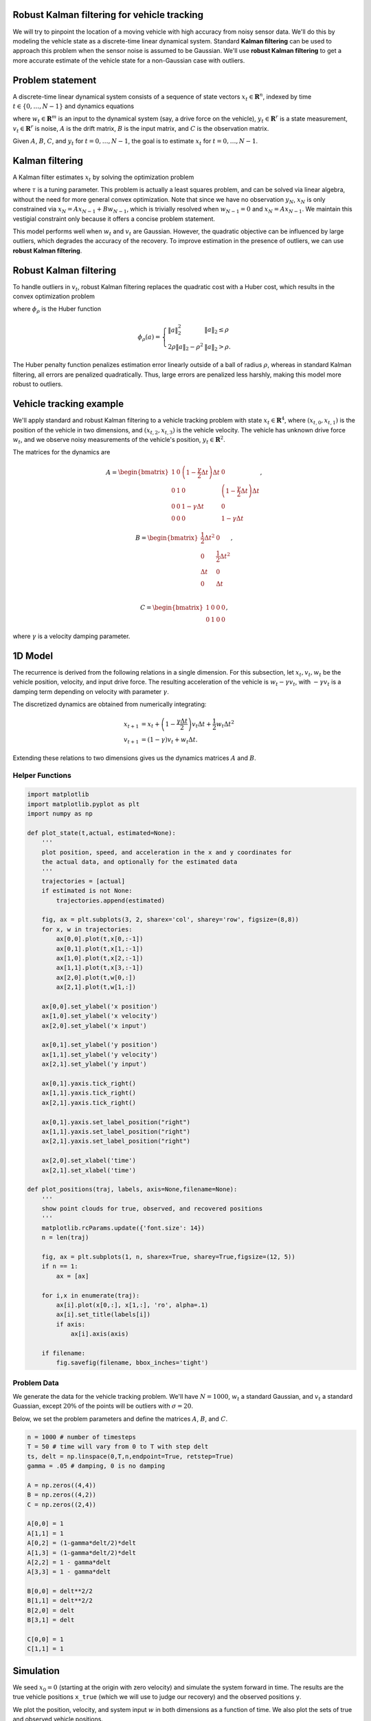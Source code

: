 
Robust Kalman filtering for vehicle tracking
============================================

We will try to pinpoint the location of a moving vehicle with high
accuracy from noisy sensor data. We'll do this by modeling the vehicle
state as a discrete-time linear dynamical system. Standard **Kalman
filtering** can be used to approach this problem when the sensor noise
is assumed to be Gaussian. We'll use **robust Kalman filtering** to get
a more accurate estimate of the vehicle state for a non-Gaussian case
with outliers.

Problem statement
=================

A discrete-time linear dynamical system consists of a sequence of state
vectors :math:`x_t \in \mathbf{R}^n`, indexed by time
:math:`t \in \lbrace 0, \ldots, N-1 \rbrace` and dynamics equations

.. raw:: latex

   \begin{align}
   x_{t+1} &= Ax_t + Bw_t\\
   y_t &=Cx_t + v_t,
   \end{align}

where :math:`w_t \in \mathbf{R}^m` is an input to the dynamical system
(say, a drive force on the vehicle), :math:`y_t \in \mathbf{R}^r` is a
state measurement, :math:`v_t \in \mathbf{R}^r` is noise, :math:`A` is
the drift matrix, :math:`B` is the input matrix, and :math:`C` is the
observation matrix.

Given :math:`A`, :math:`B`, :math:`C`, and :math:`y_t` for
:math:`t = 0, \ldots, N-1`, the goal is to estimate :math:`x_t` for
:math:`t = 0, \ldots, N-1`.

Kalman filtering
================

A Kalman filter estimates :math:`x_t` by solving the optimization
problem

.. raw:: latex

   \begin{array}{ll}
   \mbox{minimize} & \sum_{t=0}^{N-1} \left( 
   \|w_t\|_2^2 + \tau \|v_t\|_2^2\right)\\
   \mbox{subject to} & x_{t+1} = Ax_t + Bw_t,\quad t=0,\ldots, N-1\\
   & y_t = Cx_t+v_t,\quad t = 0, \ldots, N-1,
   \end{array}

where :math:`\tau` is a tuning parameter. This problem is actually a
least squares problem, and can be solved via linear algebra, without the
need for more general convex optimization. Note that since we have no
observation :math:`y_{N}`, :math:`x_N` is only constrained via
:math:`x_{N} = Ax_{N-1} + Bw_{N-1}`, which is trivially resolved when
:math:`w_{N-1} = 0` and :math:`x_{N} = Ax_{N-1}`. We maintain this
vestigial constraint only because it offers a concise problem statement.

This model performs well when :math:`w_t` and :math:`v_t` are Gaussian.
However, the quadratic objective can be influenced by large outliers,
which degrades the accuracy of the recovery. To improve estimation in
the presence of outliers, we can use **robust Kalman filtering**.

Robust Kalman filtering
=======================

To handle outliers in :math:`v_t`, robust Kalman filtering replaces the
quadratic cost with a Huber cost, which results in the convex
optimization problem

.. raw:: latex

   \begin{array}{ll}
   \mbox{minimize} & \sum_{t=0}^{N-1} \left( \|w_t\|^2_2 + \tau \phi_\rho(v_t) \right)\\
   \mbox{subject to} & x_{t+1} = Ax_t + Bw_t,\quad t=0,\ldots, N-1\\
   & y_t = Cx_t+v_t,\quad t=0,\ldots, N-1,
   \end{array}

where :math:`\phi_\rho` is the Huber function

.. math::


   \phi_\rho(a)= \left\{ \begin{array}{ll} \|a\|_2^2 & \|a\|_2\leq \rho\\
   2\rho \|a\|_2-\rho^2 & \|a\|_2>\rho.
   \end{array}\right.

The Huber penalty function penalizes estimation error linearly outside
of a ball of radius :math:`\rho`, whereas in standard Kalman filtering,
all errors are penalized quadratically. Thus, large errors are penalized
less harshly, making this model more robust to outliers.

Vehicle tracking example
========================

We'll apply standard and robust Kalman filtering to a vehicle tracking
problem with state :math:`x_t \in \mathbf{R}^4`, where
:math:`(x_{t,0}, x_{t,1})` is the position of the vehicle in two
dimensions, and :math:`(x_{t,2}, x_{t,3})` is the vehicle velocity. The
vehicle has unknown drive force :math:`w_t`, and we observe noisy
measurements of the vehicle's position, :math:`y_t \in \mathbf{R}^2`.

The matrices for the dynamics are

.. math::


   A = \begin{bmatrix}
   1 & 0 & \left(1-\frac{\gamma}{2}\Delta t\right) \Delta t & 0 \\
   0 & 1 & 0 & \left(1-\frac{\gamma}{2} \Delta t\right) \Delta t\\
   0 & 0 & 1-\gamma \Delta t & 0 \\
   0 & 0 & 0 & 1-\gamma \Delta t
   \end{bmatrix},

.. math::


   B = \begin{bmatrix}
   \frac{1}{2}\Delta t^2 & 0 \\
   0 & \frac{1}{2}\Delta t^2 \\
   \Delta t & 0 \\
   0 & \Delta t \\
   \end{bmatrix},

.. math::


   C = \begin{bmatrix}
   1 & 0 & 0 & 0 \\
   0 & 1 & 0 & 0
   \end{bmatrix},

where :math:`\gamma` is a velocity damping parameter.

1D Model
========

The recurrence is derived from the following relations in a single
dimension. For this subsection, let :math:`x_t, v_t, w_t` be the vehicle
position, velocity, and input drive force. The resulting acceleration of
the vehicle is :math:`w_t - \gamma v_t`, with :math:`- \gamma v_t` is a
damping term depending on velocity with parameter :math:`\gamma`.

The discretized dynamics are obtained from numerically integrating:

.. math::


   \begin{align}
   x_{t+1} &= x_t + \left(1-\frac{\gamma \Delta t}{2}\right)v_t \Delta t + \frac{1}{2}w_{t} \Delta t^2\\
   v_{t+1} &= \left(1-\gamma\right)v_t + w_t \Delta t.
   \end{align}

Extending these relations to two dimensions gives us the dynamics
matrices :math:`A` and :math:`B`.

Helper Functions
----------------

.. code:: ipython3

    import matplotlib
    import matplotlib.pyplot as plt
    import numpy as np
    
    def plot_state(t,actual, estimated=None):
        '''
        plot position, speed, and acceleration in the x and y coordinates for
        the actual data, and optionally for the estimated data
        '''
        trajectories = [actual]
        if estimated is not None:
            trajectories.append(estimated)
            
        fig, ax = plt.subplots(3, 2, sharex='col', sharey='row', figsize=(8,8))
        for x, w in trajectories:  
            ax[0,0].plot(t,x[0,:-1])
            ax[0,1].plot(t,x[1,:-1])
            ax[1,0].plot(t,x[2,:-1])
            ax[1,1].plot(t,x[3,:-1])
            ax[2,0].plot(t,w[0,:])
            ax[2,1].plot(t,w[1,:])
            
        ax[0,0].set_ylabel('x position')
        ax[1,0].set_ylabel('x velocity')
        ax[2,0].set_ylabel('x input')
        
        ax[0,1].set_ylabel('y position')
        ax[1,1].set_ylabel('y velocity')
        ax[2,1].set_ylabel('y input')
        
        ax[0,1].yaxis.tick_right()
        ax[1,1].yaxis.tick_right()
        ax[2,1].yaxis.tick_right()
        
        ax[0,1].yaxis.set_label_position("right")
        ax[1,1].yaxis.set_label_position("right")
        ax[2,1].yaxis.set_label_position("right")
        
        ax[2,0].set_xlabel('time')
        ax[2,1].set_xlabel('time')
    
    def plot_positions(traj, labels, axis=None,filename=None):
        '''
        show point clouds for true, observed, and recovered positions
        '''
        matplotlib.rcParams.update({'font.size': 14})
        n = len(traj)
    
        fig, ax = plt.subplots(1, n, sharex=True, sharey=True,figsize=(12, 5))
        if n == 1:
            ax = [ax]
        
        for i,x in enumerate(traj):
            ax[i].plot(x[0,:], x[1,:], 'ro', alpha=.1)
            ax[i].set_title(labels[i])
            if axis:
                ax[i].axis(axis)
        
        if filename:
            fig.savefig(filename, bbox_inches='tight')

Problem Data
------------

We generate the data for the vehicle tracking problem. We'll have
:math:`N=1000`, :math:`w_t` a standard Gaussian, and :math:`v_t` a
standard Guassian, except :math:`20\%` of the points will be outliers
with :math:`\sigma = 20`.

Below, we set the problem parameters and define the matrices :math:`A`,
:math:`B`, and :math:`C`.

.. code:: ipython3

    n = 1000 # number of timesteps
    T = 50 # time will vary from 0 to T with step delt
    ts, delt = np.linspace(0,T,n,endpoint=True, retstep=True)
    gamma = .05 # damping, 0 is no damping
    
    A = np.zeros((4,4))
    B = np.zeros((4,2))
    C = np.zeros((2,4))
    
    A[0,0] = 1
    A[1,1] = 1
    A[0,2] = (1-gamma*delt/2)*delt
    A[1,3] = (1-gamma*delt/2)*delt
    A[2,2] = 1 - gamma*delt
    A[3,3] = 1 - gamma*delt
    
    B[0,0] = delt**2/2
    B[1,1] = delt**2/2
    B[2,0] = delt
    B[3,1] = delt
    
    C[0,0] = 1
    C[1,1] = 1

Simulation
==========

We seed :math:`x_0 = 0` (starting at the origin with zero velocity) and
simulate the system forward in time. The results are the true vehicle
positions ``x_true`` (which we will use to judge our recovery) and the
observed positions ``y``.

We plot the position, velocity, and system input :math:`w` in both
dimensions as a function of time. We also plot the sets of true and
observed vehicle positions.

.. code:: ipython3

    sigma = 20
    p = .20
    np.random.seed(6)
    
    x = np.zeros((4,n+1))
    x[:,0] = [0,0,0,0]
    y = np.zeros((2,n))
    
    # generate random input and noise vectors
    w = np.random.randn(2,n)
    v = np.random.randn(2,n)
    
    # add outliers to v
    np.random.seed(0)
    inds = np.random.rand(n) <= p
    v[:,inds] = sigma*np.random.randn(2,n)[:,inds]
    
    # simulate the system forward in time
    for t in range(n):
        y[:,t] = C.dot(x[:,t]) + v[:,t]
        x[:,t+1] = A.dot(x[:,t]) + B.dot(w[:,t])
        
    x_true = x.copy()
    w_true = w.copy()
    
    plot_state(ts,(x_true,w_true))
    plot_positions([x_true,y], ['True', 'Observed'],[-4,14,-5,20],'rkf1.pdf')



.. image:: robust_kalman_files/robust_kalman_6_0.png



.. image:: robust_kalman_files/robust_kalman_6_1.png


Kalman filtering recovery
=========================

The code below solves the standard Kalman filtering problem using CVXPY.
We plot and compare the true and recovered vehicle states. Note that the
recovery is distorted by outliers in the measurements.

.. code:: ipython3

    %%time
    import cvxpy as cp
    
    x = cp.Variable(shape=(4, n+1))
    w = cp.Variable(shape=(2, n))
    v = cp.Variable(shape=(2, n))
    
    tau = .08
        
    obj = cp.sum_squares(w) + tau*cp.sum_squares(v)
    obj = cp.Minimize(obj)
    
    constr = []
    for t in range(n):
        constr += [ x[:,t+1] == A*x[:,t] + B*w[:,t] ,
                    y[:,t]   == C*x[:,t] + v[:,t]   ]
    
    cp.Problem(obj, constr).solve(verbose=True)
    
    x = np.array(x.value)
    w = np.array(w.value)
    
    plot_state(ts,(x_true,w_true),(x,w))
    plot_positions([x_true,y], ['True', 'Noisy'], [-4,14,-5,20])
    plot_positions([x_true,x], ['True', 'KF recovery'], [-4,14,-5,20], 'rkf2.pdf')
    
    print("optimal objective value: {}".format(obj.value))


.. parsed-literal::

    -----------------------------------------------------------------
               OSQP v0.4.1  -  Operator Splitting QP Solver
                  (c) Bartolomeo Stellato,  Goran Banjac
            University of Oxford  -  Stanford University 2018
    -----------------------------------------------------------------
    problem:  variables n = 8004, constraints m = 6000
              nnz(P) + nnz(A) = 22000
    settings: linear system solver = qdldl,
              eps_abs = 1.0e-03, eps_rel = 1.0e-03,
              eps_prim_inf = 1.0e-04, eps_dual_inf = 1.0e-04,
              rho = 1.00e-01 (adaptive),
              sigma = 1.00e-06, alpha = 1.60, max_iter = 4000
              check_termination: on (interval 25),
              scaling: on, scaled_termination: off
              warm start: on, polish: on
    
    iter   objective    pri res    dua res    rho        time
       1   0.0000e+00   6.14e+01   6.14e+03   1.00e-01   1.28e-02s
      50   1.1057e+04   3.57e-07   8.27e-08   1.00e-01   3.01e-02s
    plsh   1.1057e+04   7.11e-15   1.24e-14   --------   3.78e-02s
    
    status:               solved
    solution polish:      successful
    number of iterations: 50
    optimal objective:    11057.3550
    run time:             3.78e-02s
    optimal rho estimate: 7.70e-02
    
    optimal objective value: 11057.354957764113
    CPU times: user 13 s, sys: 598 ms, total: 13.6 s
    Wall time: 13.8 s



.. image:: robust_kalman_files/robust_kalman_8_1.png



.. image:: robust_kalman_files/robust_kalman_8_2.png



.. image:: robust_kalman_files/robust_kalman_8_3.png


Robust Kalman filtering recovery
================================

Here we implement robust Kalman filtering with CVXPY. We get a better
recovery than the standard Kalman filtering, which can be seen in the
plots below.

.. code:: ipython3

    %%time
    import cvxpy as cp
    
    x = cp.Variable(shape=(4, n+1))
    w = cp.Variable(shape=(2, n))
    v = cp.Variable(shape=(2, n))
    
    tau = 2
    rho = 2
        
    obj = cp.sum_squares(w)
    obj += cp.sum([tau*cp.huber(cp.norm(v[:,t]),rho) for t in range(n)])
    obj = cp.Minimize(obj)
    
    constr = []
    for t in range(n):
        constr += [ x[:,t+1] == A*x[:,t] + B*w[:,t] ,
                    y[:,t]   == C*x[:,t] + v[:,t]   ]
    
    cp.Problem(obj, constr).solve(verbose=True)
    
    x = np.array(x.value)
    w = np.array(w.value)
    
    plot_state(ts,(x_true,w_true),(x,w))
    plot_positions([x_true,y], ['True', 'Noisy'], [-4,14,-5,20])
    plot_positions([x_true,x], ['True', 'Robust KF recovery'], [-4,14,-5,20],'rkf3.pdf')
    
    print("optimal objective value: {}".format(obj.value))


.. parsed-literal::

    
    ECOS 2.0.4 - (C) embotech GmbH, Zurich Switzerland, 2012-15. Web: www.embotech.com/ECOS
    
    It     pcost       dcost      gap   pres   dres    k/t    mu     step   sigma     IR    |   BT
     0  +0.000e+00  -2.923e+02  +7e+05  3e-01  3e-02  1e+00  2e+02    ---    ---    1  1  - |  -  - 
     1  +5.090e+02  +4.360e+02  +2e+05  4e-01  1e-02  3e+01  6e+01  0.8051  2e-01   2  1  1 |  0  0
     2  +4.188e+03  +4.134e+03  +2e+05  3e-01  9e-03  3e+01  5e+01  0.4259  6e-01   1  1  1 |  0  0
     3  +9.956e+03  +9.923e+03  +1e+05  3e-01  8e-03  4e+01  4e+01  0.5830  5e-01   1  1  2 |  0  0
     4  +1.881e+04  +1.880e+04  +7e+04  3e-01  5e-03  3e+01  2e+01  0.7189  3e-01   1  1  1 |  0  0
     5  +2.572e+04  +2.572e+04  +4e+04  2e-01  3e-03  2e+01  1e+01  0.5464  3e-01   1  1  1 |  0  0
     6  +2.986e+04  +2.985e+04  +3e+04  2e-01  2e-03  1e+01  6e+00  0.5716  3e-01   2  2  1 |  0  0
     7  +3.262e+04  +3.262e+04  +1e+04  9e-02  1e-03  7e+00  3e+00  0.6007  2e-01   2  2  2 |  0  0
     8  +3.425e+04  +3.425e+04  +8e+03  5e-02  7e-04  5e+00  2e+00  0.5871  3e-01   2  2  2 |  0  0
     9  +3.601e+04  +3.601e+04  +4e+03  3e-02  3e-04  2e+00  9e-01  0.6383  2e-01   2  2  2 |  0  0
    10  +3.728e+04  +3.727e+04  +2e+03  1e-02  2e-04  1e+00  5e-01  0.7925  4e-01   2  2  2 |  0  0
    11  +3.759e+04  +3.759e+04  +1e+03  1e-02  1e-04  1e+00  3e-01  0.5191  5e-01   2  2  2 |  0  0
    12  +3.824e+04  +3.824e+04  +6e+02  6e-03  5e-05  5e-01  2e-01  0.9890  4e-01   2  2  2 |  0  0
    13  +3.860e+04  +3.860e+04  +3e+02  3e-03  2e-05  3e-01  7e-02  0.6740  2e-01   2  2  2 |  0  0
    14  +3.864e+04  +3.864e+04  +3e+02  3e-03  2e-05  3e-01  7e-02  0.2982  7e-01   2  2  3 |  0  0
    15  +3.876e+04  +3.876e+04  +2e+02  2e-03  1e-05  2e-01  4e-02  0.9890  6e-01   2  2  2 |  0  0
    16  +3.889e+04  +3.889e+04  +8e+01  1e-03  4e-06  1e-01  2e-02  0.7740  4e-01   3  3  3 |  0  0
    17  +3.899e+04  +3.899e+04  +2e+01  4e-04  1e-06  3e-02  6e-03  0.9702  3e-01   3  3  3 |  0  0
    18  +3.901e+04  +3.901e+04  +1e+01  4e-04  6e-07  3e-02  4e-03  0.6771  5e-01   4  3  3 |  0  0
    19  +3.903e+04  +3.903e+04  +7e+00  2e-04  3e-07  2e-02  2e-03  0.9383  5e-01   3  2  3 |  0  0
    20  +3.905e+04  +3.905e+04  +2e+00  1e-04  1e-07  1e-02  6e-04  0.8982  3e-01   4  4  4 |  0  0
    21  +3.906e+04  +3.906e+04  +9e-01  5e-05  5e-08  5e-03  2e-04  0.9342  3e-01   3  2  3 |  0  0
    22  +3.907e+04  +3.907e+04  +3e-01  4e-05  3e-08  4e-03  8e-05  0.8457  3e-01   5  4  4 |  0  0
    23  +3.908e+04  +3.908e+04  +8e-02  1e-05  8e-09  1e-03  2e-05  0.9890  3e-01   3  3  3 |  0  0
    24  +3.908e+04  +3.908e+04  +1e-02  2e-06  2e-09  2e-04  3e-06  0.9013  5e-02   3  3  3 |  0  0
    25  +3.908e+04  +3.908e+04  +2e-03  4e-07  4e-10  4e-05  5e-07  0.9207  8e-02   3  2  2 |  0  0
    26  +3.908e+04  +3.908e+04  +7e-04  2e-07  2e-10  2e-05  2e-07  0.9890  4e-01   2  2  2 |  0  0
    27  +3.908e+04  +3.908e+04  +8e-05  3e-08  5e-11  2e-06  2e-08  0.9009  2e-02   2  2  2 |  0  0
    28  +3.908e+04  +3.908e+04  +2e-05  1e-08  2e-11  4e-07  5e-09  0.9890  2e-01   2  2  2 |  0  0
    29  +3.908e+04  +3.908e+04  +2e-06  3e-09  5e-12  5e-08  5e-10  0.9058  2e-02   2  1  1 |  0  0
    
    OPTIMAL (within feastol=3.1e-09, reltol=5.3e-11, abstol=2.1e-06).
    Runtime: 1.129066 seconds.
    
    optimal objective value: 39077.76954636933
    CPU times: user 3min 37s, sys: 3.44 s, total: 3min 41s
    Wall time: 3min 55s



.. image:: robust_kalman_files/robust_kalman_10_1.png



.. image:: robust_kalman_files/robust_kalman_10_2.png



.. image:: robust_kalman_files/robust_kalman_10_3.png

